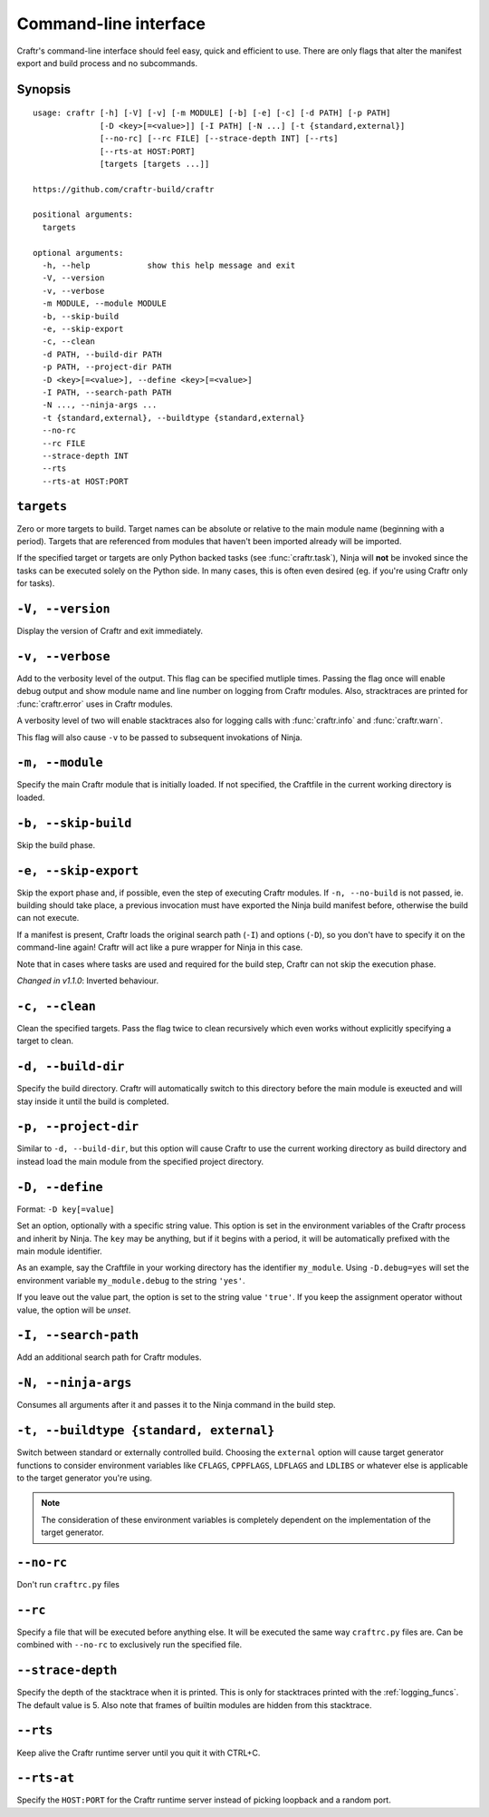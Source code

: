 Command-line interface
======================

Craftr's command-line interface should feel easy, quick
and efficient to use. There are only flags that alter
the manifest export and build process and no subcommands.

Synopsis
--------

::

    usage: craftr [-h] [-V] [-v] [-m MODULE] [-b] [-e] [-c] [-d PATH] [-p PATH]
                  [-D <key>[=<value>]] [-I PATH] [-N ...] [-t {standard,external}]
                  [--no-rc] [--rc FILE] [--strace-depth INT] [--rts]
                  [--rts-at HOST:PORT]
                  [targets [targets ...]]

    https://github.com/craftr-build/craftr

    positional arguments:
      targets

    optional arguments:
      -h, --help            show this help message and exit
      -V, --version
      -v, --verbose
      -m MODULE, --module MODULE
      -b, --skip-build
      -e, --skip-export
      -c, --clean
      -d PATH, --build-dir PATH
      -p PATH, --project-dir PATH
      -D <key>[=<value>], --define <key>[=<value>]
      -I PATH, --search-path PATH
      -N ..., --ninja-args ...
      -t {standard,external}, --buildtype {standard,external}
      --no-rc
      --rc FILE
      --strace-depth INT
      --rts
      --rts-at HOST:PORT

``targets``
-----------

Zero or more targets to build. Target names can be absolute or relative
to the main module name (beginning with a period). Targets that are
referenced from modules that haven't been imported already will be imported.

If the specified target or targets are only Python backed tasks (see
:func:`craftr.task`), Ninja will **not** be invoked since the tasks
can be executed solely on the Python side. In many cases, this is
often even desired (eg. if you're using Craftr only for tasks).

``-V, --version``
-----------------

Display the version of Craftr and exit immediately.

``-v, --verbose``
-----------------

Add to the verbosity level of the output. This flag can
be specified mutliple times. Passing the flag once will
enable debug output and show module name and line number
on logging from Craftr modules. Also, stracktraces are
printed for :func:`craftr.error` uses in Craftr modules.

A verbosity level of two will enable stacktraces also for
logging calls with :func:`craftr.info` and :func:`craftr.warn`.

This flag will also cause ``-v`` to be passed to subsequent
invokations of Ninja.

``-m, --module``
----------------

Specify the main Craftr module that is initially loaded.
If not specified, the Craftfile in the current working
directory is loaded.

.. _no_build:

``-b, --skip-build``
--------------------

Skip the build phase.

``-e, --skip-export``
---------------------

Skip the export phase and, if possible, even the step of
executing Craftr modules. If ``-n, --no-build`` is not passed,
ie. building should take place, a previous invocation must
have exported the Ninja build manifest before, otherwise
the build can not execute.

If a manifest is present, Craftr loads the original search
path (``-I``) and options (``-D``), so you don't have to
specify it on the command-line again! Craftr will act like
a pure wrapper for Ninja in this case.

Note that in cases where tasks are used and required for
the build step, Craftr can not skip the execution phase.

*Changed in v1.1.0*: Inverted behaviour.

``-c, --clean``
---------------

Clean the specified targets. Pass the flag twice to clean
recursively which even works without explicitly specifying
a target to clean.

``-d, --build-dir``
-------------------

Specify the build directory. Craftr will automatically
switch to this directory before the main module is exeucted
and will stay inside it until the build is completed.

``-p, --project-dir``
---------------------

Similar to ``-d, --build-dir``, but this option will cause
Craftr to use the current working directory as build directory
and instead load the main module from the specified project
directory.

``-D, --define``
----------------

Format: ``-D key[=value]``

Set an option, optionally with a specific string value.
This option is set in the environment variables of the
Craftr process and inherit by Ninja. The ``key`` may be
anything, but if it begins with a period, it will be
automatically prefixed with the main module identifier.

As an example, say the Craftfile in your working directory
has the identifier ``my_module``. Using ``-D.debug=yes``
will set the environment variable ``my_module.debug`` to
the string ``'yes'``.

If you leave out the value part, the option is set to the
string value ``'true'``. If you keep the assignment operator
without value, the option will be *unset*.

``-I, --search-path``
---------------------

Add an additional search path for Craftr modules.

``-N, --ninja-args``
--------------------

Consumes all arguments after it and passes it to the Ninja
command in the build step.

``-t, --buildtype {standard, external}``
----------------------------------------

Switch between standard or externally controlled build. Choosing
the ``external`` option will cause target generator functions to
consider environment variables like ``CFLAGS``, ``CPPFLAGS``,
``LDFLAGS`` and ``LDLIBS`` or whatever else is applicable to the
target generator you're using.

.. note:: The consideration of these environment variables is
          completely dependent on the implementation of the
          target generator.

.. seealso:: The selected buildtype can be read from the
             :attr:`craftr.Session.buildtype` attribute.

``--no-rc``
-----------

Don't run ``craftrc.py`` files

``--rc``
--------

Specify a file that will be executed before anything else. It will
be executed the same way ``craftrc.py`` files are. Can be combined
with ``--no-rc`` to exclusively run the specified file.

``--strace-depth``
------------------

Specify the depth of the stacktrace when it is printed. This is only
for stacktraces printed with the :ref:`logging_funcs`. The default
value is 5. Also note that frames of builtin modules are hidden from
this stacktrace.

``--rts``
---------

Keep alive the Craftr runtime server until you quit it with CTRL+C.

``--rts-at``
------------

Specify the ``HOST:PORT`` for the Craftr runtime server instead of
picking loopback and a random port.
